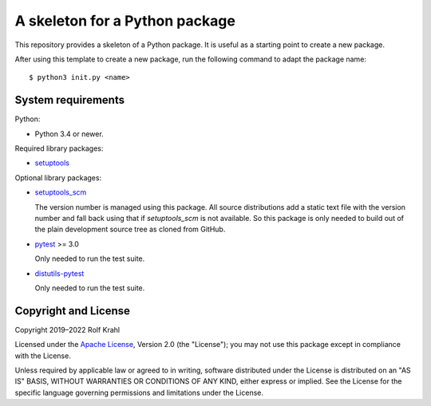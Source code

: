 A skeleton for a Python package
===============================

This repository provides a skeleton of a Python package.  It is useful
as a starting point to create a new package.

After using this template to create a new package, run the following
command to adapt the package name::

     $ python3 init.py <name>


System requirements
-------------------

Python:

+ Python 3.4 or newer.

Required library packages:

+ `setuptools`_

Optional library packages:

+ `setuptools_scm`_

  The version number is managed using this package.  All source
  distributions add a static text file with the version number and
  fall back using that if `setuptools_scm` is not available.  So this
  package is only needed to build out of the plain development source
  tree as cloned from GitHub.

+ `pytest`_ >= 3.0

  Only needed to run the test suite.

+ `distutils-pytest`_

  Only needed to run the test suite.


Copyright and License
---------------------

Copyright 2019–2022 Rolf Krahl

Licensed under the `Apache License`_, Version 2.0 (the "License"); you
may not use this package except in compliance with the License.

Unless required by applicable law or agreed to in writing, software
distributed under the License is distributed on an "AS IS" BASIS,
WITHOUT WARRANTIES OR CONDITIONS OF ANY KIND, either express or
implied.  See the License for the specific language governing
permissions and limitations under the License.


.. _setuptools: https://github.com/pypa/setuptools/
.. _setuptools_scm: https://github.com/pypa/setuptools_scm/
.. _pytest: https://pytest.org/
.. _distutils-pytest: https://github.com/RKrahl/distutils-pytest
.. _Apache License: https://www.apache.org/licenses/LICENSE-2.0
